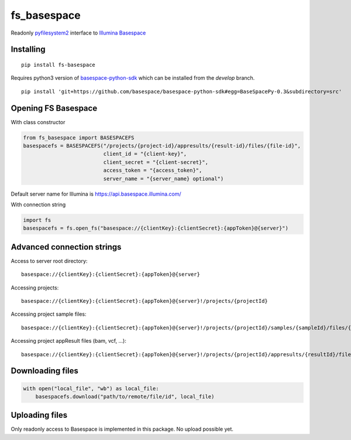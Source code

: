 fs\_basespace
=============

Readonly `pyfilesystem2 <https://github.com/PyFilesystem/pyfilesystem2>`_ interface to `Illumina Basespace <https://developer.basespace.illumina.com/docs/content/documentation/sdk-samples/python-sdk-overview>`_

Installing
----------

::

    pip install fs-basespace


Requires python3 version of `basespace-python-sdk <https://github.com/basespace/basespace-python-sdk>`_ which can be installed from
the `develop` branch.

::

    pip install 'git+https://github.com/basespace/basespace-python-sdk#egg=BaseSpacePy-0.3&subdirectory=src'


Opening FS Basespace
--------------------

With class constructor

.. code-block:: python

    from fs_basespace import BASESPACEFS
    basespacefs = BASESPACEFS("/projects/{project-id}/appresults/{result-id}/files/{file-id}",
                              client_id = "{client-key}",
                              client_secret = "{client-secret}",
                              access_token = "{access_token}",
                              server_name = "{server_name} optional")

Default server name for Illumina is `https://api.basespace.illumina.com/ <https://api.basespace.illumina.com/>`_


With connection string

.. code-block:: python

    import fs
    basespacefs = fs.open_fs("basespace://{clientKey}:{clientSecret}:{appToken}@{server}")

Advanced connection strings
---------------------------

Access to server root directory:

::

    basespace://{clientKey}:{clientSecret}:{appToken}@{server}

Accessing projects:

::

    basespace://{clientKey}:{clientSecret}:{appToken}@{server}!/projects/{projectId}

Accessing project sample files:

::

    basespace://{clientKey}:{clientSecret}:{appToken}@{server}!/projects/{projectId}/samples/{sampleId}/files/{fileId}

Accessing project appResult files (bam, vcf, ...):

::

    basespace://{clientKey}:{clientSecret}:{appToken}@{server}!/projects/{projectId}/appresults/{resultId}/files/{fileId}


Downloading files
-----------------

.. code-block:: python

    with open("local_file", "wb") as local_file:
        basespacefs.download("path/to/remote/file/id", local_file)


Uploading files
-----------------

Only readonly access to Basespace is implemented in this package. No upload possible yet.
